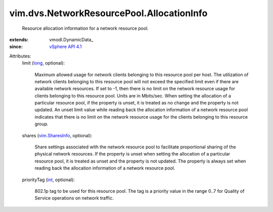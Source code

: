 
vim.dvs.NetworkResourcePool.AllocationInfo
==========================================
  Resource allocation information for a network resource pool.
:extends: vmodl.DynamicData_
:since: `vSphere API 4.1 <vim/version.rst#vimversionversion6>`_

Attributes:
    limit (`long <https://docs.python.org/2/library/stdtypes.html>`_, optional):

       Maximum allowed usage for network clients belonging to this resource pool per host. The utilization of network clients belonging to this resource pool will not exceed the specified limit even if there are available network resources. If set to -1, then there is no limit on the network resource usage for clients belonging to this resource pool. Units are in Mbits/sec. When setting the allocation of a particular resource pool, if the property is unset, it is treated as no change and the property is not updated. An unset limit value while reading back the allocation information of a network resource pool indicates that there is no limit on the network resource usage for the clients belonging to this resource group.
    shares (`vim.SharesInfo <vim/SharesInfo.rst>`_, optional):

       Share settings associated with the network resource pool to facilitate proportional sharing of the physical network resources. If the property is unset when setting the allocation of a particular resource pool, it is treated as unset and the property is not updated. The property is always set when reading back the allocation information of a network resource pool.
    priorityTag (`int <https://docs.python.org/2/library/stdtypes.html>`_, optional):

       802.1p tag to be used for this resource pool. The tag is a priority value in the range 0..7 for Quality of Service operations on network traffic.
